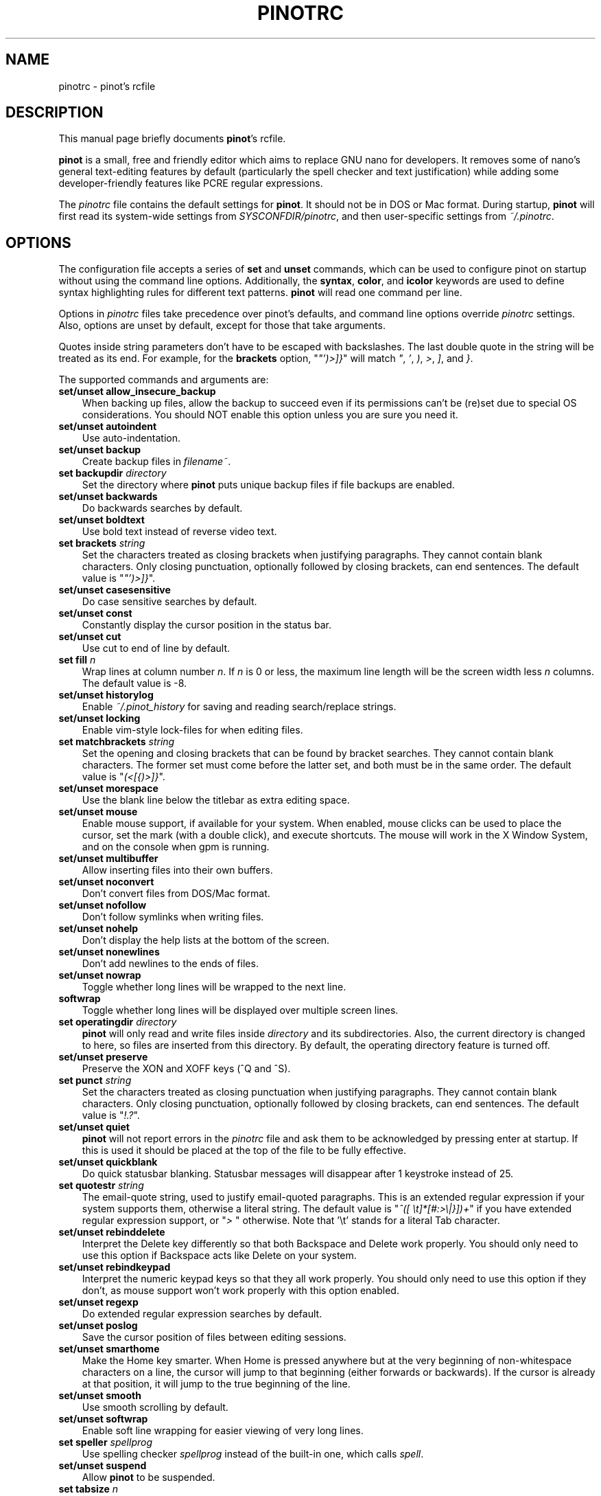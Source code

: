 .\" Hey, EMACS: -*- nroff -*-
.\" Copyright (C) 2003, 2004, 2005, 2006, 2007, 2008, 2009
.\" Free Software Foundation, Inc.
.\"
.\" This document is dual-licensed.  You may distribute and/or modify it
.\" under the terms of either of the following licenses:
.\"
.\" * The GNU General Public License, as published by the Free Software
.\"   Foundation, version 3 or (at your option) any later version.  You
.\"   should have received a copy of the GNU General Public License
.\"   along with this program.  If not, see
.\"   <http://www.gnu.org/licenses/>.
.\"
.\" * The GNU Free Documentation License, as published by the Free
.\"   Software Foundation, version 1.2 or (at your option) any later
.\"   version, with no Invariant Sections, no Front-Cover Texts, and no
.\"   Back-Cover Texts.  You should have received a copy of the GNU Free
.\"   Documentation License along with this program.  If not, see
.\"   <http://www.gnu.org/licenses/>.
.\"
.\" $Id: pinotrc.5 4533 2011-02-24 02:14:30Z astyanax $
.TH PINOTRC 5 "version 0.0.4" "June 21, 2013"
.\" Please adjust this date whenever revising the manpage.
.\"
.SH NAME
pinotrc \- pinot's rcfile
.SH DESCRIPTION
This manual page briefly documents \fBpinot\fP's rcfile.
.PP
\fBpinot\fP is a small, free and friendly editor which aims to replace
GNU nano for developers. It removes some of nano's general text-editing
features by default (particularly the spell checker and text justification)
while adding some developer-friendly features like PCRE regular expressions.
.PP
The \fIpinotrc\fP file contains the default settings for \fBpinot\fP.  It
should not be in DOS or Mac format.  During startup, \fBpinot\fP will
first read its system-wide settings from \fISYSCONFDIR/pinotrc\fP, and
then user-specific settings from \fI~/.pinotrc\fP.

.SH OPTIONS
The configuration file accepts a series of \fBset\fP and \fBunset\fP
commands, which can be used to configure pinot on startup without using
the command line options.  Additionally, the \fBsyntax\fP, \fBcolor\fP,
and \fBicolor\fP keywords are used to define syntax highlighting rules
for different text patterns.  \fBpinot\fP will read one command per line.

Options in \fIpinotrc\fP files take precedence over pinot's defaults, and
command line options override \fIpinotrc\fP settings.  Also, options are
unset by default, except for those that take arguments.

Quotes inside string parameters don't have to be escaped with
backslashes.  The last double quote in the string will be treated as its
end.  For example, for the \fBbrackets\fP option, "\fI"')>]}\fP" will
match \fI"\fP, \fI'\fP, \fI)\fP, \fI>\fP, \fI]\fP, and \fI}\fP.

The supported commands and arguments are:

.TP 3
.B set/unset allow_insecure_backup
When backing up files, allow the backup to succeed even if its permissions
can't be (re)set due to special OS considerations.  You should 
NOT enable this option unless you are sure you need it.
.TP
.B set/unset autoindent
Use auto-indentation.
.TP
.B set/unset backup
Create backup files in \fIfilename~\fP.
.TP
.B set backupdir "\fIdirectory\fP"
Set the directory where \fBpinot\fP puts unique backup files if file
backups are enabled.
.TP
.B set/unset backwards
Do backwards searches by default.
.TP
.B set/unset boldtext
Use bold text instead of reverse video text.
.TP
.B set brackets "\fIstring\fP"
Set the characters treated as closing brackets when justifying
paragraphs.  They cannot contain blank characters.  Only closing
punctuation, optionally followed by closing brackets, can end sentences.
The default value is "\fI"')>]}\fP".
.TP
.B set/unset casesensitive
Do case sensitive searches by default.
.TP
.B set/unset const
Constantly display the cursor position in the status bar.
.TP
.B set/unset cut
Use cut to end of line by default.
.TP
.B set fill \fIn\fP
Wrap lines at column number \fIn\fP.  If \fIn\fP is 0 or less, the
maximum line length will be the screen width less \fIn\fP columns.  The
default value is \-8.
.TP
.B set/unset historylog
Enable \fI~/.pinot_history\fP for saving and reading search/replace
strings.
.TP
.B set/unset locking
Enable vim-style lock-files for when editing files.
.TP
.B set matchbrackets "\fIstring\fP"
Set the opening and closing brackets that can be found by bracket
searches.  They cannot contain blank characters.  The former set must
come before the latter set, and both must be in the same order.  The
default value is "\fI(<[{)>]}\fP".
.TP
.B set/unset morespace
Use the blank line below the titlebar as extra editing space.
.TP
.B set/unset mouse
Enable mouse support, if available for your system.  When enabled, mouse
clicks can be used to place the cursor, set the mark (with a double
click), and execute shortcuts.  The mouse will work in the X Window
System, and on the console when gpm is running.
.TP
.B set/unset multibuffer
Allow inserting files into their own buffers.
.TP
.B set/unset noconvert
Don't convert files from DOS/Mac format.
.TP
.B set/unset nofollow
Don't follow symlinks when writing files.
.TP
.B set/unset nohelp
Don't display the help lists at the bottom of the screen.
.TP
.B set/unset nonewlines
Don't add newlines to the ends of files.
.TP
.B set/unset nowrap
Toggle whether long lines will be wrapped to the next line.
.TP
.B softwrap
Toggle whether long lines will be displayed over multiple screen lines.
.TP
.B set operatingdir "\fIdirectory\fP"
\fBpinot\fP will only read and write files inside \fIdirectory\fP and its
subdirectories.  Also, the current directory is changed to here, so
files are inserted from this directory.  By default, the operating
directory feature is turned off.
.TP
.B set/unset preserve
Preserve the XON and XOFF keys (^Q and ^S).
.TP
.B set punct "\fIstring\fP"
Set the characters treated as closing punctuation when justifying
paragraphs.  They cannot contain blank characters.  Only closing
punctuation, optionally followed by closing brackets, can end sentences.
The default value is "\fI!.?\fP".
.TP
.B set/unset quiet
\fBpinot\fP will not report errors in the \fIpinotrc\fP file and ask them
to be acknowledged by pressing enter at startup.  If this is used it
should be placed at the top of the file to be fully effective.
.TP
.B set/unset quickblank
Do quick statusbar blanking.  Statusbar messages will disappear after 1
keystroke instead of 25.
.TP
.B set quotestr "\fIstring\fP"
The email-quote string, used to justify email-quoted paragraphs.  This
is an extended regular expression if your system supports them,
otherwise a literal string.  The default value is
"\fI^([\ \\t]*[#:>\\|}])+\fP" if you have extended regular expression
support, or "\fI>\ \fP" otherwise.  Note that '\\t' stands for a literal
Tab character.
.TP
.B set/unset rebinddelete
Interpret the Delete key differently so that both Backspace and Delete
work properly.  You should only need to use this option if Backspace
acts like Delete on your system.
.TP
.B set/unset rebindkeypad
Interpret the numeric keypad keys so that they all work properly.  You
should only need to use this option if they don't, as mouse support
won't work properly with this option enabled.
.TP
.B set/unset regexp
Do extended regular expression searches by default.
.TP
.B set/unset poslog
Save the cursor position of files between editing sessions.
.TP
.B set/unset smarthome
Make the Home key smarter.  When Home is pressed anywhere but at the
very beginning of non-whitespace characters on a line, the cursor will
jump to that beginning (either forwards or backwards).  If the cursor is
already at that position, it will jump to the true beginning of the
line.
.TP
.B set/unset smooth
Use smooth scrolling by default.
.TP
.B set/unset softwrap
Enable soft line wrapping for easier viewing of very long lines.
.TP
.B set speller "\fIspellprog\fP"
Use spelling checker \fIspellprog\fP instead of the built-in one, which
calls \fIspell\fP.
.TP
.B set/unset suspend
Allow \fBpinot\fP to be suspended.
.TP
.B set tabsize \fIn\fP
Use a tab size of \fIn\fP columns.  The value of \fIn\fP must be greater
than 0.  The default value is 8.  
.TP
.B set/unset tabstospaces
Convert typed tabs to spaces.
.TP
.B set/unset tempfile
Save automatically on exit, don't prompt.
.TP
.B set/unset undo
Enable experimental generic-purpose undo code.
.TP
.B set/unset view
Disallow file modification.
.TP
.B set/unset softwrap
Enable soft line wrapping for easier viewing of very long lones.
.TP
.B set whitespace "\fIstring\fP"
Set the two characters used to display the first characters of tabs and
spaces.  They must be single-column characters.
.TP
.B set/unset wordbounds
Detect word boundaries more accurately by treating punctuation
characters as parts of words.
.TP
.B syntax "\fIstr\fP" ["\fIfileregex\fP" ... ]
Defines a syntax named \fIstr\fP which can be activated via the
\-Y/\-\-syntax command line option, or will be automatically activated if
the current filename matches the extended regular expression
\fIfileregex\fP.  All following \fBcolor\fP and \fBicolor\fP statements
will apply to \fIsyntax\fP until a new syntax is defined.

The \fInone\fP syntax is reserved; specifying it on the command line is
the same as not having a syntax at all.  The \fIdefault\fP syntax is
special: it takes no \fIfileregex\fP, and applies to files that don't
match any other syntax's \fIfileregex\fP.
.TP
.B magic ["\fIregex\fP" ... ]
For the currently defined syntax, add one or more regexes which 
will be compared against the \fBmagic\fP database when attempting
to determine which highlighting rules to use for a given file. This 
functionality only works when \fBlibmagic\fP is installed on the 
system and will be silently ignored otherwise.
.TP
.B extends "\fIstr\fP"
Declare that this syntax extends the named one. All colors from the
extended syntax are applied to the current syntax, preceding colors
defined for this syntax.
.TP
.B color \fIfgcolor\fP,\fIbgcolor\fP "\fIregex\fP" ...
For the currently defined syntax, display all expressions matching
the extended regular expression \fIregex\fP with foreground color
\fIfgcolor\fP and background color \fIbgcolor\fP, at least one of which
must be specified.  Legal colors for foreground and background color
are: white, black, red, blue, green, yellow, magenta, and cyan.  You may
use the prefix "bright" to force a stronger color highlight for the
foreground.  If your terminal supports transparency, not specifying a
\fIbgcolor\fP tells \fBpinot\fP to attempt to use a transparent
background.
.TP
.B icolor \fIfgcolor\fP,\fIbgcolor\fP "\fIregex\fP" ...
Same as above, except that the expression matching is case insensitive.
.TP
.B color \fIfgcolor\fP,\fIbgcolor\fP start="\fIsr\fP" end="\fIer\fP"
Display expressions which start with the extended regular expression
\fIsr\fP and end with the extended regular expression \fIer\fP with
foreground color \fIfgcolor\fP and background color \fIbgcolor\fP,
at least one of which must be specified.  This allows syntax
highlighting to span multiple lines.  Note that all subsequent instances
of \fIsr\fP after an initial \fIsr\fP is found will be highlighted until
the first instance of \fIer\fP.
.TP
.B icolor \fIfgcolor\fP,\fIbgcolor\fP start="\fIsr\fP" end="\fIer\fP"
Same as above, except that the expression matching is case insensitive.
.TP
.B include "\fIsyntaxfile\fP"
Read in self-contained color syntaxes from \fIsyntaxfile\fP.  Note that
\fIsyntaxfile\fP can only contain \fBsyntax\fP, \fBcolor\fP, and
\fBicolor\fP commands.
.SH KEY BINDINGS
Key bindings may be reassigned via the following commands:
.TP
.B bind \fIkey\fP \fIfunction\fP  \fImenu\fP
Rebinds the key \fIkey\fP to a new function named \fIfunction\fP in the
context of menu \fImenu\fP.  The format of  \fIkey\fP should be one of:
.TP
.B ^ 
followed by an alpha character or the word "Space".
Example: ^C
.TP
.B M- 
followed by a printable character or the word "Space".
Example: M-C
.TP
.B F 
followed by a numeric value from 1 to 16.
Example: F10
.TP
Valid function names to be bound include:
.TP 3
.B help
Invoke the help menu.
.TP
.B cancel
Cancel the current command.
.TP
.B exit
Exit from the program.
.TP
.B writeout
Write the current buffer to disk.
.TP
.B justify
Justify the current text.
.TP
.B insert
Insert a file into the current buffer (or into a new buffer when multibuffer
is enabled).
.TP
.B whereis
Search for text in the current buffer.
.TP
.B searchagain
Repeat the last search command.
.TP
.B up
Move up in the editor or browser.
.TP
.B down
Move down in the editor or browser.
.TP
.B left
Move left in the editor or browser.
.TP
.B right
Move right in the editor or browser.
.TP
.B cut
Cut the current line of text and store it.
.TP
.B uncut
Copy the currently stored text into the current buffer position.
.TP
.B curpos
Show the current line, column, word positions in the file.
.TP
.B firstline
Move to the first line of the file.
.TP
.B lastline
Move to the last line of the file.
.TP
.B gotoline
Move to a specific line (and column if specified).
.TP
.B replace
Interactively replace text within the current buffer.
.TP
.B mark
Begin selecting text for cutting or pasting at the current position.
.TP
.B copytext
Copy the currently marked text without deleting it.
.TP
.B indent
Indent the currently marked text (shift to the right).
.TP
.B unindent
Un-indent the currently marked text (shift to the left).
.TP
.B nextword
Move the cursor to the beginning of the next word.
.TP
.B prevword
Move the cursor to the beginning of the previous word.
.TP
.B home
Move the cursor to the beginning of the current line.
.TP
.B end
Move the cursor to the end of the current line.
.TP
.B beginpara
Move the cursor to the beginning of the current paragraph.
.TP
.B endpara
Move the cursor to the end of the current paragraph.
.TP
.B findbracket
Move the cursor to the matching bracket (brace, parenthesis, etc.) of the one
under the cursor.
.TP
.B scrollup
Scroll up one line of text from the current position.
.TP
.B scrolldown
Scroll down one line of text from the current position.
.TP
.B prevbuf
Switch to editing/viewing the previous buffer when using multibuffer mode.
.TP
.B nextbuf
Switch to editing/viewing the next buffer when using multibuffer mode.
.TP
.B verbatim
Insert the next character verbatim into the file.
.TP
.B tab
Insert a tab at the current cursor location.
.TP
.B enter
Insert a new line below the current one.
.TP
.B delete
Delete the character under the cursor.
.TP
.B fulljustify
Justify the entire current file.
.TP
.B wordcount
Count the number of words in the current buffer.
.TP
.B refresh
Refresh the screen.
.TP
.B undo
Undo the text action peformed (add text, delete text, etc).
.TP
.B redo
Redo the last undone action (i.e., undo an undo).
.TP
.B suspend
Suspend the editor (if the suspend function is enabled, see the 
"suspendenable" entry below).
.TP
.B casesens
Toggle case sensitivity in searching (search/replace menus only).
.TP
.B regexp
Toggle whether searching/replacing is based on literal strings or regular expressions.
.TP
.B prevhistory
Show the previous history entry in the prompt menus (e.g. search).
.TP
.B nexthistory
Show the next history entry in the prompt menus (e.g. search).
.TP
.B dontreplace
Switch back to searching instead of replacing.
.TP
.B gototext
Search for files matching a string in the file browser (reading or writing files).
.TP
.B dosformat
When writing a file, switch to writing a DOS format (CR/LF).
.TP
.B macformat
When writing a file, switch to writing a Mac format.
.TP
.B append
When writing a file, append to the end instead of overwriting.
.TP
.B prepend
When writing a file, 'prepend' (write at the beginning) instead of overwriting.
.TP
.B backup
When writing a file, create a backup of the current file. 
.TP
.B firstfile
Move to the first file when using the file browser (reading or writing files).
.TP
.B lastfile
Move to the last file when using the file browser (reading or writing files).
.TP
.B nohelp
Toggle showing/hiding the two-line list of key bindings at the bottom of the screen.
.TP
.B constupdate
Constantly display the current line, column, word positions.
.TP
.B morespace
Toggle showing/hiding the blank line which 'separates' the 'title' from the file text.
.TP
.B smoothscroll
Toggle smooth scrolling when moving via the arrow keys.
.TP
.B whitespacedisplay
Toggle whether whitespace is shown.
.TP
.B smarthome
Toggle whether the smart home key function is enabled.
.TP
.B autoindent
Toggle whether new lines will contain the same amount of whitespace as the line above.
.TP
.B cuttoend
Toggle whether cutting text will cut the whole line or just from the current cursor
position to the end of the line.
.TP
.B nowrap
Toggle whether long lines will be wrapped to the next line.
.TP
.B suspendenable
Toggle whether the suspend sequence (normally ^Z) will suspend the editor window.
.TP

Valid menu sections are:
.TP
.B main
The main editor window where text is entered.
.TP
.B search
The search menu (AKA whereis).
.TP
.B replace
The 'search to replace' menu.
.TP
.B replacewith
The 'replace with' menu, which comes up after 'search to replace'.
.TP
.B gotoline
The 'goto line (and column)' menu.
.TP
.B writeout
The 'write file' menu.
.TP
.B insert
The 'insert file' menu.
.TP
.B extcmd
The menu for inserting output from an external comman, reached from the insert menu.
.TP
.B help
The help menu.
.TP
.B spell
The interactive spell checker Yes/no menu.
.TP
.B browser
The file browser for inserting or writing a file.
.TP
.B whereisfile
The 'search for a file' menu in the file browser.
.TP
.B gotodir
The 'go to directory' menu.
.TP
.B all
A special name meaning: apply to all menus where this function exists.

.TP
.B unbind \fIkey\fP \fImenu\fP
Unbind the key \fIkey\fP from the menu named \fImenu\fP or from all 
menus by using \fIall\fP.  Same key syntax as for binding.
Rebinds the key \fIkey\fP to a new function named \fIfunction\fP in the
context of menu \fImenu\fP.  The format of  \fIkey\fP should be one of:
.SH FILES
.TP
.I SYSCONFDIR/pinotrc
System-wide configuration file
.TP
.I ~/.pinotrc
Per-user configuration file
.SH SEE ALSO
.PD 0
.TP
\fBpinot\fP(1)
.PP
\fI/usr/share/doc/pinot/examples/pinotrc.sample\fP (or equivalent on your
system)
.SH AUTHOR
Chris Allegretta <chrisa@asty.org>, et al (see \fIAUTHORS\fP and
\fITHANKS\fP for details).  This manual page was originally written by
Jordi Mallach <jordi@gnu.org>, for the Debian system (but may be used by
others).
